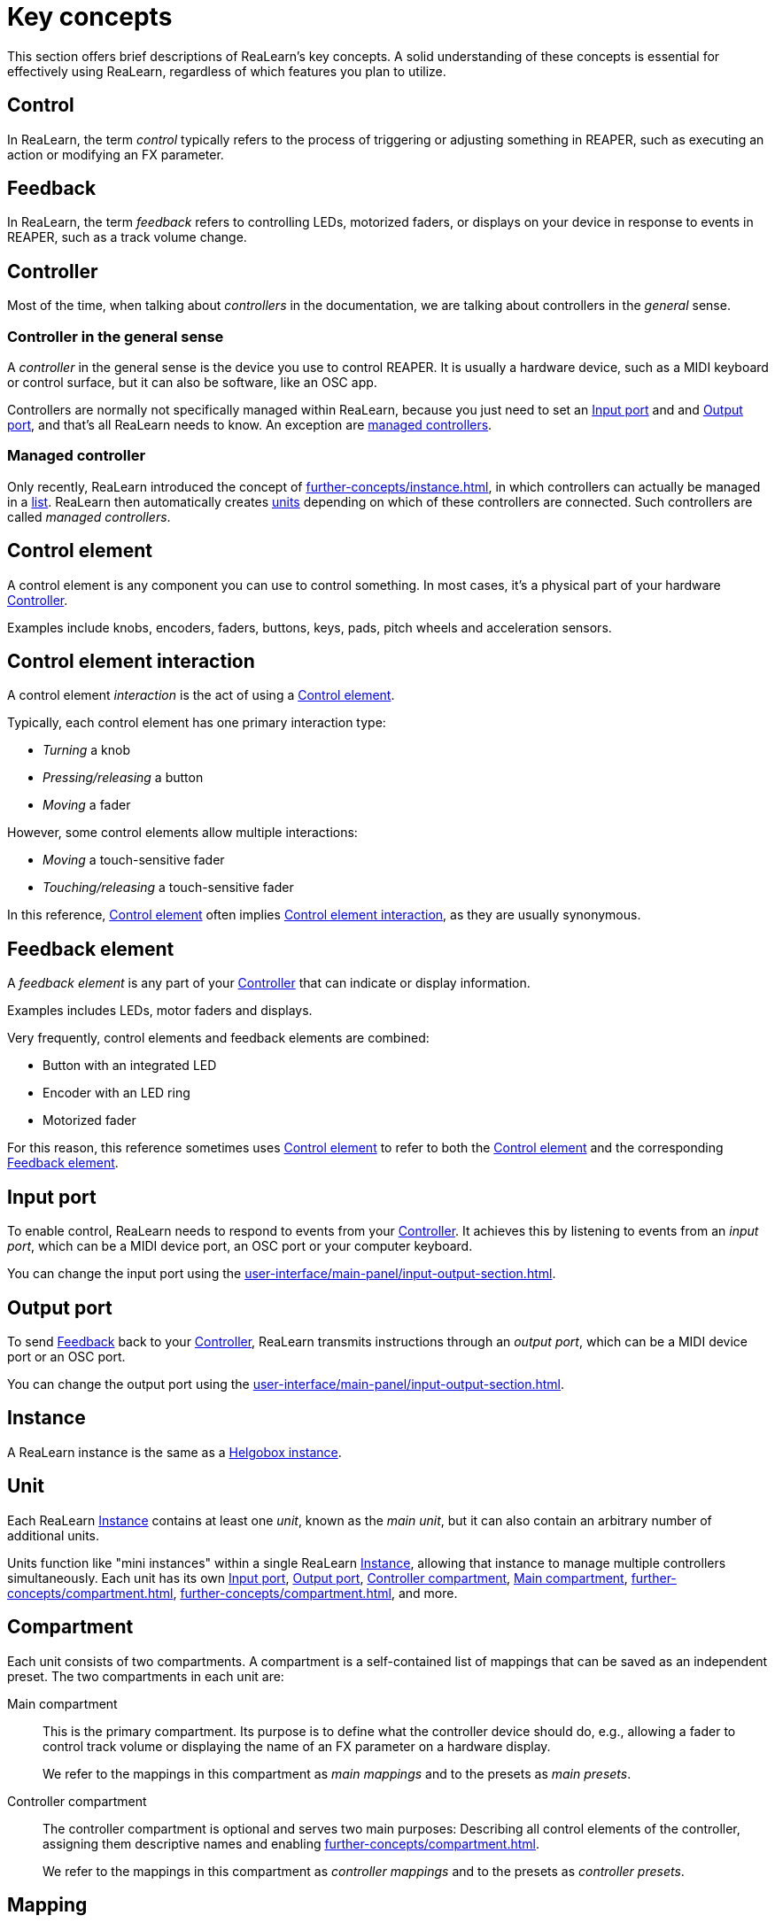 = Key concepts

This section offers brief descriptions of ReaLearn's key concepts.
A solid understanding of these concepts is essential for effectively using ReaLearn, regardless of which features you plan to utilize.

[[control]]
== Control

In ReaLearn, the term _control_ typically refers to the process of triggering or adjusting something in REAPER, such as executing an action or modifying an FX parameter.

[[feedback]]
== Feedback

In ReaLearn, the term _feedback_ refers to controlling LEDs, motorized faders, or displays on your device in response to events in REAPER, such as a track volume change.

== Controller

Most of the time, when talking about _controllers_ in the documentation, we are talking about controllers in the _general_ sense.

[[controller,Controller]]
=== Controller in the general sense

A _controller_ in the general sense is the device you use to control REAPER.
It is usually a hardware device, such as a MIDI keyboard or control surface, but it can also be software, like an OSC app.

Controllers are normally not specifically managed within ReaLearn, because you just need to set an <<input-port>> and and <<output-port>>, and that's all ReaLearn needs to know. An exception are <<managed-controller,managed controllers>>.

[[managed-controller]]
=== Managed controller

Only recently, ReaLearn introduced the concept of xref:further-concepts/instance.adoc#auto-units[], in which controllers can actually be managed in a xref:user-interface/settings-dialog.adoc#controllers[list]. ReaLearn then automatically creates <<unit,units>> depending on which of these controllers are connected. Such controllers are called _managed controllers_.

[[control-element]]
== Control element

A control element is any component you can use to control something.
In most cases, it's a physical part of your hardware <<controller>>.

Examples include knobs, encoders, faders, buttons, keys, pads, pitch wheels and acceleration sensors.

[[control-element-interaction]]
== Control element interaction

A control element _interaction_ is the act of using a <<control-element>>.

Typically, each control element has one primary interaction type:

* _Turning_ a knob
* _Pressing/releasing_ a button
* _Moving_ a fader

However, some control elements allow multiple interactions:

* _Moving_ a touch-sensitive fader
* _Touching/releasing_ a touch-sensitive fader

In this reference, <<control-element>> often implies <<control-element-interaction>>, as they are usually synonymous.

[[feedback-element]]
== Feedback element

A _feedback element_ is any part of your <<controller>> that can indicate or display information.

Examples includes LEDs, motor faders and displays.

Very frequently, control elements and feedback elements are combined:

- Button with an integrated LED
- Encoder with an LED ring
- Motorized fader

For this reason, this reference sometimes uses <<control-element>> to refer to both the <<control-element>> and the corresponding <<feedback-element>>.

[[input-port]]
== Input port

To enable control, ReaLearn needs to respond to events from your <<controller>>.
It achieves this by listening to events from an _input port_, which can be a MIDI device port, an OSC port or your computer keyboard.

You can change the input port using the xref:user-interface/main-panel/input-output-section.adoc#input[].

[[output-port]]
== Output port

To send <<feedback>> back to your <<controller>>, ReaLearn transmits instructions through an _output port_, which can be a MIDI device port or an OSC port.

You can change the output port using the xref:user-interface/main-panel/input-output-section.adoc#output[].

[[instance]]
== Instance

A ReaLearn instance is the same as a xref:helgobox:ROOT:key-concepts.adoc#instance[Helgobox instance].

[[unit]]
== Unit

Each ReaLearn <<instance>> contains at least one _unit_, known as the _main unit_, but it can also contain an arbitrary number of additional units.

Units function like "mini instances" within a single ReaLearn <<instance>>, allowing that instance to manage multiple controllers simultaneously.
Each unit has its own <<input-port>>, <<output-port>>, <<controller-compartment>>, <<main-compartment>>, xref:further-concepts/compartment.adoc#controller-preset[], xref:further-concepts/compartment.adoc#main-preset[], and more.

[[compartment]]
== Compartment

Each unit consists of two compartments.
A compartment is a self-contained list of mappings that can be saved as an independent preset.
The two compartments in each unit are:

[[main-compartment]] Main compartment::
This is the primary compartment.
Its purpose is to define what the controller device should do, e.g., allowing a fader to control track volume or displaying the name of an FX parameter on a hardware display.
+
We refer to the mappings in this compartment as [[main-mapping,Main mapping]] _main mappings_ and to the presets as _main presets_.

[[controller-compartment]] Controller compartment::
The controller compartment is optional and serves two main purposes: Describing all control elements of the controller, assigning them descriptive names and enabling xref:further-concepts/compartment.adoc#virtual-control[].
+
We refer to the mappings in this compartment as [[controller-mapping,Controller mapping]] _controller mappings_ and to the presets as _controller presets_.

[#mapping]
== Mapping

Each compartment contains a list of mappings.

A _mapping_ connects a <<control-element>> and/or <<feedback-element>> on your <<controller>> with an action or parameter in REAPER.

Each mapping consists of <<source>>, <<glue>> and <<target>>.

[[source]]
== Source

A _source_ is the part of a <<mapping>> that typically describes a <<control-element>> and/or <<feedback-element>> on the <<controller>>.
More generally, it can be anything that emits xref:further-concepts/mapping.adoc#control-value[control values].

Examples: MIDI source, OSC source

[[glue]]
== Glue

A _glue_ is the part of a <<mapping>> that sits between <<source>> and <<target>>, filtering and transforming <<control>> and <<feedback>> streams.

This is a very powerful feature of ReaLearn, as can be seen by looking at the xref:glue-signal-flow.adoc[].

[[target]]
== Target

A _target_ is the part of the <<mapping>> that describes the thing which should be controlled and/or provides feedback data.

Examples: Track volume, cursor position, REAPER action

[[learning]]
== Learning

This section wouldn't be complete without mentioning the concept that inspired ReaLearn's name: _Learning_.
Learning simply means that you press a btn:[Learn] button instead of performing manual setup, saving you valuable time!

In ReaLearn, you can learn <<source, sources>> and <<target, targets>>.

[[learn-source]]
=== Learn source

Sources can be learned by pressing the xref:user-interface/main-panel/mapping-row.adoc#learn-source[] and then touching a <<control-element>> on your controller.
This saves you from the tedious job of setting up MIDI or OSC sources manually.

[[learn-target]]
=== Learn target

Targets can be learned by pressing the xref:user-interface/main-panel/mapping-row.adoc#learn-target[] and then invoking a <<target>> within REAPER.
This saves you from choosing xref:further-concepts/target.adoc#target-object-selectors[] and other stuff manually.
